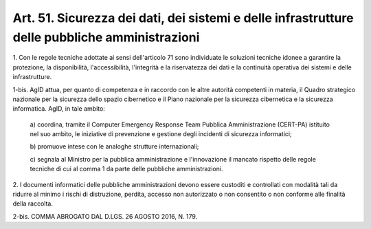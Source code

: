
.. _art51:

Art. 51. Sicurezza dei dati, dei sistemi e delle infrastrutture delle pubbliche amministrazioni
^^^^^^^^^^^^^^^^^^^^^^^^^^^^^^^^^^^^^^^^^^^^^^^^^^^^^^^^^^^^^^^^^^^^^^^^^^^^^^^^^^^^^^^^^^^^^^^



1\. Con le regole tecniche adottate ai sensi dell'articolo 71 sono
individuate le soluzioni tecniche idonee a garantire la
protezione, la disponibilità, l'accessibilità, l'integrità e la
riservatezza dei dati e la continuità operativa dei sistemi e
delle infrastrutture.

1-bis\. AgID attua, per quanto di competenza e in raccordo con le
altre autorità competenti in materia, il Quadro strategico nazionale
per la sicurezza dello spazio cibernetico e il Piano nazionale per la
sicurezza cibernetica e la sicurezza informatica. AgID, in tale
ambito:

   a\) coordina, tramite il Computer Emergency Response Team
   Pubblica Amministrazione (CERT-PA) istituito nel suo ambito, le
   iniziative di prevenzione e gestione degli incidenti di sicurezza
   informatici;

   b\) promuove intese con le analoghe strutture internazionali;

   c\) segnala al Ministro per la pubblica amministrazione e
   l'innovazione il mancato rispetto delle regole tecniche di cui al
   comma 1 da parte delle pubbliche amministrazioni.

2\. I documenti informatici delle pubbliche amministrazioni devono
essere custoditi e controllati con modalità tali da ridurre al
minimo i rischi di distruzione, perdita, accesso non autorizzato o
non consentito o non conforme alle finalità della raccolta.

2-bis\. COMMA ABROGATO DAL D.LGS. 26 AGOSTO 2016, N. 179.
